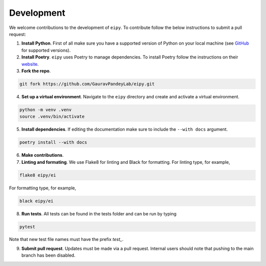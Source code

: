 Development
===========

We welcome contributions to the development of ``eipy``. To contribute follow the below instructions to submit a pull request:

1. **Install Python**. First of all make sure you have a supported version of Python on your local machine (see `GitHub <https://github.com/GauravPandeyLab/eipy>`__ for supported versions).
2. **Install Poetry**. ``eipy`` uses Poetry to manage dependencies. To install Poetry follow the instructions on their `website <https://python-poetry.org/docs/>`__.
3. **Fork the repo**.

.. code-block:: console

   git fork https://github.com/GauravPandeyLab/eipy.git

4. **Set up a virtual environment**. Navigate to the ``eipy`` directory and create and activate a virtual environment.

.. code-block:: console

   python -m venv .venv
   source .venv/bin/activate

5. **Install dependencies**. If editing the documentation make sure to include the ``--with docs`` argument.

.. code-block:: console

   poetry install --with docs

6. **Make contributions**.

7. **Linting and formating**. We use Flake8 for linting and Black for formatting. For linting type, for example,

.. code-block:: console

   flake8 eipy/ei

For formatting type, for example,

.. code-block:: console

   black eipy/ei

8. **Run tests**. All tests can be found in the tests folder and can be run by typing

.. code-block:: console

   pytest

Note that new test file names must have the prefix `test_`.

9. **Submit pull request**. Updates must be made via a pull request. Internal users should note that pushing to the main branch has been disabled.

